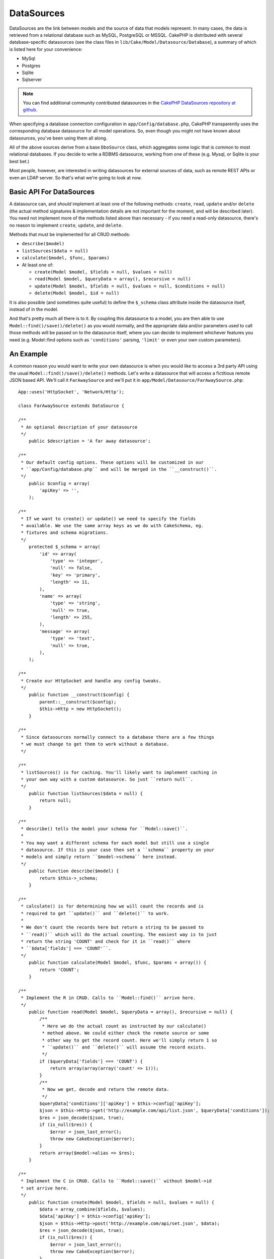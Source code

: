 DataSources
###########

.. todo::

    Remove/update this.

DataSources are the link between models and the source of data that
models represent. In many cases, the data is retrieved from a
relational database such as MySQL, PostgreSQL or MSSQL. CakePHP is
distributed with several database-specific datasources (see the
class files in ``lib/Cake/Model/Datasource/Database``), a summary
of which is listed here for your convenience:


- MySql
- Postgres
- Sqlite
- Sqlserver

.. note::

    You can find additional community contributed datasources in the
    `CakePHP DataSources repository at github <https://github.com/cakephp/datasources/tree/2.0>`_.

When specifying a database connection configuration in
``app/Config/database.php``, CakePHP transparently uses the corresponding
database datasource for all model operations. So, even though you might not have
known about datasources, you've been using them all along.

All of the above sources derive from a base ``DboSource`` class, which
aggregates some logic that is common to most relational databases. If you decide
to write a RDBMS datasource, working from one of these (e.g. Mysql, or Sqlite is
your best bet.)

Most people, however, are interested in writing datasources for external sources
of data, such as remote REST APIs or even an LDAP server. So that's what we're
going to look at now.

Basic API For DataSources
=========================

A datasource can, and *should* implement at least one of the
following methods: ``create``, ``read``, ``update`` and/or
``delete`` (the actual method signatures & implementation details
are not important for the moment, and will be described later). You
need not implement more of the methods listed above than necessary
- if you need a read-only datasource, there's no reason to
implement ``create``, ``update``, and ``delete``.

Methods that must be implemented for all CRUD methods:

-  ``describe($model)``
-  ``listSources($data = null)``
-  ``calculate($model, $func, $params)``
-  At least one of:
   
   -  ``create(Model $model, $fields = null, $values = null)``
   -  ``read(Model $model, $queryData = array(), $recursive = null)``
   -  ``update(Model $model, $fields = null, $values = null, $conditions = null)``
   -  ``delete(Model $model, $id = null)``

It is also possible (and sometimes quite useful) to define the
``$_schema`` class attribute inside the datasource itself, instead
of in the model.

And that's pretty much all there is to it. By coupling this
datasource to a model, you are then able to use
``Model::find()/save()/delete()`` as you would normally, and the appropriate
data and/or parameters used to call those methods will be passed on
to the datasource itself, where you can decide to implement
whichever features you need (e.g. Model::find options such as
``'conditions'`` parsing, ``'limit'`` or even your own custom
parameters).

An Example
==========

A common reason you would want to write your own datasource is when you would
like to access a 3rd party API using the usual ``Model::find()/save()/delete()``
methods. Let's write a datasource that will access a fictitious remote JSON
based API. We'll call it ``FarAwaySource`` and we'll put it in
``app/Model/Datasource/FarAwaySource.php``::

    App::uses('HttpSocket', 'Network/Http');

    class FarAwaySource extends DataSource {

    /**
     * An optional description of your datasource
     */
        public $description = 'A far away datasource';

    /**
     * Our default config options. These options will be customized in our
     * ``app/Config/database.php`` and will be merged in the ``__construct()``.
     */
        public $config = array(
            'apiKey' => '',
        );

    /**
     * If we want to create() or update() we need to specify the fields
     * available. We use the same array keys as we do with CakeSchema, eg.
     * fixtures and schema migrations.
     */
        protected $_schema = array(
            'id' => array(
                'type' => 'integer',
                'null' => false,
                'key' => 'primary',
                'length' => 11,
            ),
            'name' => array(
                'type' => 'string',
                'null' => true,
                'length' => 255,
            ),
            'message' => array(
                'type' => 'text',
                'null' => true,
            ),
        );

    /**
     * Create our HttpSocket and handle any config tweaks.
     */
        public function __construct($config) {
            parent::__construct($config);
            $this->Http = new HttpSocket();
        }

    /**
     * Since datasources normally connect to a database there are a few things
     * we must change to get them to work without a database.
     */

    /**
     * listSources() is for caching. You'll likely want to implement caching in
     * your own way with a custom datasource. So just ``return null``.
     */
        public function listSources($data = null) {
            return null;
        }

    /**
     * describe() tells the model your schema for ``Model::save()``.
     *
     * You may want a different schema for each model but still use a single
     * datasource. If this is your case then set a ``schema`` property on your
     * models and simply return ``$model->schema`` here instead.
     */
        public function describe($model) {
            return $this->_schema;
        }

    /**
     * calculate() is for determining how we will count the records and is
     * required to get ``update()`` and ``delete()`` to work.
     *
     * We don't count the records here but return a string to be passed to
     * ``read()`` which will do the actual counting. The easiest way is to just
     * return the string 'COUNT' and check for it in ``read()`` where
     * ``$data['fields'] === 'COUNT'``.
     */
        public function calculate(Model $model, $func, $params = array()) {
            return 'COUNT';
        }

    /**
     * Implement the R in CRUD. Calls to ``Model::find()`` arrive here.
     */
        public function read(Model $model, $queryData = array(), $recursive = null) {
            /**
             * Here we do the actual count as instructed by our calculate()
             * method above. We could either check the remote source or some
             * other way to get the record count. Here we'll simply return 1 so
             * ``update()`` and ``delete()`` will assume the record exists.
             */
            if ($queryData['fields'] === 'COUNT') {
                return array(array(array('count' => 1)));
            }
            /**
             * Now we get, decode and return the remote data.
             */
            $queryData['conditions']['apiKey'] = $this->config['apiKey'];
            $json = $this->Http->get('http://example.com/api/list.json', $queryData['conditions']);
            $res = json_decode($json, true);
            if (is_null($res)) {
                $error = json_last_error();
                throw new CakeException($error);
            }
            return array($model->alias => $res);
        }

    /**
     * Implement the C in CRUD. Calls to ``Model::save()`` without $model->id
     * set arrive here.
     */
        public function create(Model $model, $fields = null, $values = null) {
            $data = array_combine($fields, $values);
            $data['apiKey'] = $this->config['apiKey'];
            $json = $this->Http->post('http://example.com/api/set.json', $data);
            $res = json_decode($json, true);
            if (is_null($res)) {
                $error = json_last_error();
                throw new CakeException($error);
            }
            return true;
        }

    /**
     * Implement the U in CRUD. Calls to ``Model::save()`` with $Model->id
     * set arrive here. Depending on the remote source you can just call
     * ``$this->create()``.
     */
        public function update(Model $model, $fields = null, $values = null, $conditions = null) {
            return $this->create($model, $fields, $values);
        }

    /**
     * Implement the D in CRUD. Calls to ``Model::delete()`` arrive here.
     */
        public function delete(Model $model, $id = null) {
            $json = $this->Http->get('http://example.com/api/remove.json', array(
                'id' => $id[$model->alias . '.id'],
                'apiKey' => $this->config['apiKey'],
            ));
            $res = json_decode($json, true);
            if (is_null($res)) {
                $error = json_last_error();
                throw new CakeException($error);
            }
            return true;
        }

    }

We can then configure the datasource in our ``app/Config/database.php`` file
by adding something like this::

    public $faraway = array(
        'datasource' => 'FarAwaySource',
        'apiKey'     => '1234abcd',
    );

Then use the database config in our models like this::

    class MyModel extends AppModel {
        public $useDbConfig = 'faraway';
    }

We can retrieve data from our remote source using the familiar model methods::

    // Get all messages from 'Some Person'
    $messages = $this->MyModel->find('all', array(
        'conditions' => array('name' => 'Some Person'),
    ));

.. tip::

    Using find types other than ``'all'`` can have unexpected results if the 
    result of your ``read`` method is not a numerically indexed array.

Similarly we can save a new message::

    $this->MyModel->save(array(
        'name' => 'Some Person',
        'message' => 'New Message',
    ));

Update the previous message::

    $this->MyModel->id = 42;
    $this->MyModel->save(array(
        'message' => 'Updated message',
    ));

And delete the message::

    $this->MyModel->delete(42);

Plugin DataSources
==================

You can also package Datasources into plugins.

Simply place your datasource file into
``Plugin/[YourPlugin]/Model/Datasource/[YourSource].php``
and refer to it using the plugin notation::

    public $faraway = array(
        'datasource' => 'MyPlugin.FarAwaySource',
        'apiKey'     => 'abcd1234',
    );

.. meta::
    :title lang=en: DataSources
    :keywords lang=en: array values,model fields,connection configuration,implementation details,relational databases,best bet,mysql postgresql,sqlite,external sources,ldap server,database connection,rdbms,sqlserver,postgres,relational database,mssql,aggregates,apis,repository,signatures
